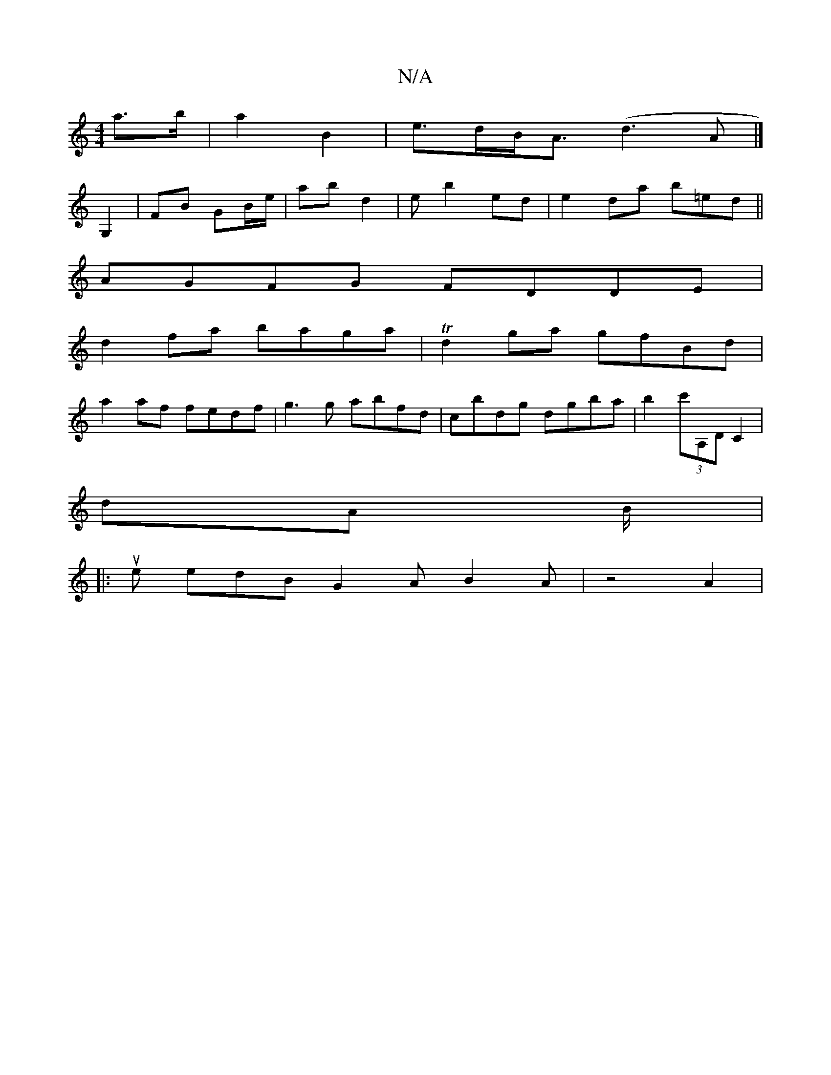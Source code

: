 X:1
T:N/A
M:4/4
R:N/A
K:Cmajor
a>b | a2 B2 | e>dB<A (d3A|]
G,2 | FB GB/e/|ab d2 | eb2ed | e2 da b=ed ||
AGFG FDDE |
d2fa baga|Td2ga gfBd|
a2 af fedf | g3g abfd | cbdg dgba | b2 (3c'A,D C2 |
dA B/2|
|: ue edB G2A B2 A | z4 A2 |
[M:3